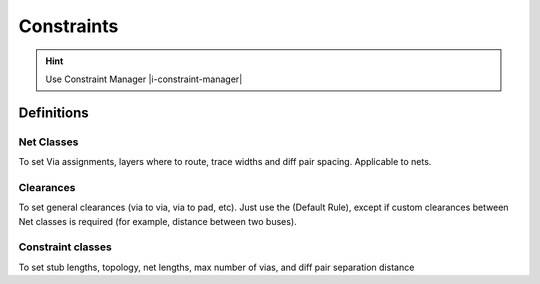****************************************
Constraints
****************************************

.. hint::
    Use Constraint Manager |i-constraint-manager|

========================================
Definitions
========================================

Net Classes
----------------------------------------
To set Via assignments, layers where to route, trace widths and diff pair spacing. Applicable to nets.

Clearances
----------------------------------------
To set general clearances (via to via, via to pad, etc). Just use the (Default Rule), except if custom clearances between Net classes is required (for example, distance between two buses).

Constraint classes
----------------------------------------
To set stub lengths, topology, net lengths, max number of vias, and diff pair separation distance

